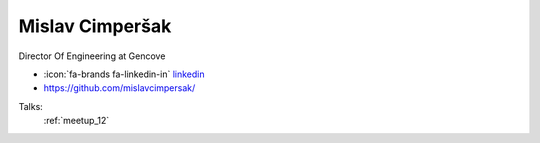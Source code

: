Mislav Cimperšak
=================
Director Of Engineering at Gencove

- :icon:`fa-brands fa-linkedin-in` `linkedin <https://linkedin.com/in/mislavcimpersak/>`_

- https://github.com/mislavcimpersak/


.. image:: ../_static/img/speakers/mislavcimpersak.jpg
    :alt: profile-photo
    :width: 200px



Talks:
 :ref:`meetup_12`

